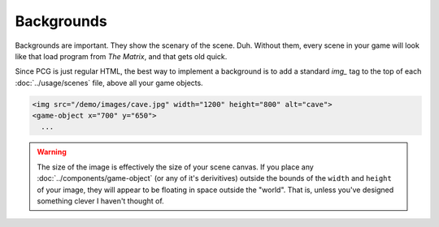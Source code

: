 Backgrounds
===========

Backgrounds are important. They show the scenary of the scene. Duh.
Without them, every scene in your game will look like that load program
from *The Matrix*, and that gets old quick.

Since PCG is just regular HTML, the best way to implement a background
is to add a standard `img_` tag to the top of each :doc:`../usage/scenes`
file, above all your game objects.

.. code-block:: html

  <img src="/demo/images/cave.jpg" width="1200" height="800" alt="cave">
  <game-object x="700" y="650">
    ...

.. warning::

  The size of the image is effectively the size of your scene canvas. If you place any :doc:`../components/game-object` (or any of it's derivitives) outside the bounds of the ``width`` and ``height`` of your image, they will appear to be floating in space outside the "world". That is, unless you've designed something clever I haven't thought of.

.. _img: https://developer.mozilla.org/en-US/docs/Web/HTML/Element/Img
